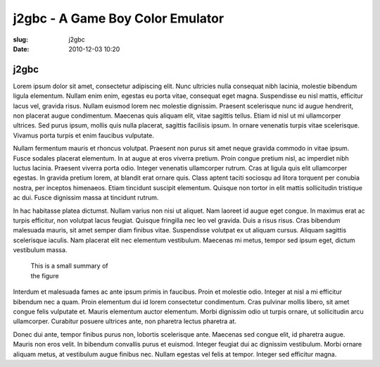 j2gbc - A Game Boy Color Emulator
#################################

:slug: j2gbc
:date: 2010-12-03 10:20

j2gbc
-----

Lorem ipsum dolor sit amet, consectetur adipiscing elit. Nunc ultricies nulla consequat nibh lacinia, molestie bibendum ligula elementum. Nullam enim enim, egestas eu porta vitae, consequat eget magna. Suspendisse eu nisl mattis, efficitur lacus vel, gravida risus. Nullam euismod lorem nec molestie dignissim. Praesent scelerisque nunc id augue hendrerit, non placerat augue condimentum. Maecenas quis aliquam elit, vitae sagittis tellus. Etiam id nisl ut mi ullamcorper ultrices. Sed purus ipsum, mollis quis nulla placerat, sagittis facilisis ipsum. In ornare venenatis turpis vitae scelerisque. Vivamus porta turpis et enim faucibus vulputate.

Nullam fermentum mauris et rhoncus volutpat. Praesent non purus sit amet neque gravida commodo in vitae ipsum. Fusce sodales placerat elementum. In at augue at eros viverra pretium. Proin congue pretium nisl, ac imperdiet nibh luctus lacinia. Praesent viverra porta odio. Integer venenatis ullamcorper rutrum. Cras at ligula quis elit ullamcorper egestas. In gravida pretium lorem, at blandit erat ornare quis. Class aptent taciti sociosqu ad litora torquent per conubia nostra, per inceptos himenaeos. Etiam tincidunt suscipit elementum. Quisque non tortor in elit mattis sollicitudin tristique ac dui. Fusce dignissim massa at tincidunt rutrum.

In hac habitasse platea dictumst. Nullam varius non nisi ut aliquet. Nam laoreet id augue eget congue. In maximus erat ac turpis efficitur, non volutpat lacus feugiat. Quisque fringilla nec leo vel gravida. Duis a risus risus. Cras bibendum malesuada mauris, sit amet semper diam finibus vitae. Suspendisse volutpat ex ut aliquam cursus. Aliquam sagittis scelerisque iaculis. Nam placerat elit nec elementum vestibulum. Maecenas mi metus, tempor sed ipsum eget, dictum vestibulum massa.

.. container:: figures

    .. figure:: {static}/images/figure1.jpg
       :target: {static}/images/figure1.jpg
       :alt: This is a figure
       :width: 100%
       :figwidth: 25%

       This is a small summary of the figure

Interdum et malesuada fames ac ante ipsum primis in faucibus. Proin et molestie odio. Integer at nisl a mi efficitur bibendum nec a quam. Proin elementum dui id lorem consectetur condimentum. Cras pulvinar mollis libero, sit amet congue felis vulputate et. Mauris elementum auctor elementum. Morbi dignissim odio ut turpis ornare, ut sollicitudin arcu ullamcorper. Curabitur posuere ultrices ante, non pharetra lectus pharetra at.

.. code-block:: python
   :linenos:

   def hello_there(arg):
       print("General Kenobi!")

Donec dui ante, tempor finibus purus non, lobortis scelerisque ante. Maecenas sed congue elit, id pharetra augue. Mauris non eros velit. In bibendum convallis purus et euismod. Integer feugiat dui ac dignissim vestibulum. Morbi ornare aliquam metus, at vestibulum augue finibus nec. Nullam egestas vel felis at tempor. Integer sed efficitur magna. 
